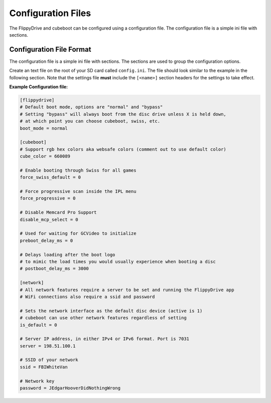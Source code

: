Configuration Files
===================

The FlippyDrive and cubeboot can be configured using a configuration file. The configuration file is a simple ini file with sections.
    
Configuration File Format
`````````````````````````

The configuration file is a simple ini file with sections. The sections are used to group the configuration options.

Create an text file on the root of your SD card called ``config.ini``. The file should look similar to the example in the following section. Note that the settings file **must** include the ``[<name>]`` section headers for the settings to take effect.


**Example Configuration file:**

.. code-block:: ini

    [flippydrive]
    # Default boot mode, options are "normal" and "bypass"
    # Setting "bypass" will always boot from the disc drive unless X is held down,
    # at which point you can choose cubeboot, swiss, etc.
    boot_mode = normal

    [cubeboot]
    # Support rgb hex colors aka websafe colors (comment out to use default color)
    cube_color = 660089

    # Enable booting through Swiss for all games
    force_swiss_default = 0

    # Force progressive scan inside the IPL menu
    force_progressive = 0

    # Disable Memcard Pro Support
    disable_mcp_select = 0

    # Used for waiting for GCVideo to initialize
    preboot_delay_ms = 0

    # Delays loading after the boot logo
    # to mimic the load times you would usually experience when booting a disc
    # postboot_delay_ms = 3000

    [network]
    # All network features require a server to be set and running the FlippyDrive app
    # WiFi connections also require a ssid and password

    # Sets the network interface as the default disc device (active is 1)
    # cubeboot can use other network features regardless of setting
    is_default = 0

    # Server IP address, in either IPv4 or IPv6 format. Port is 7031
    server = 198.51.100.1

    # SSID of your network
    ssid = FBIWhiteVan

    # Network key
    password = JEdgarHooverDidNothingWrong

